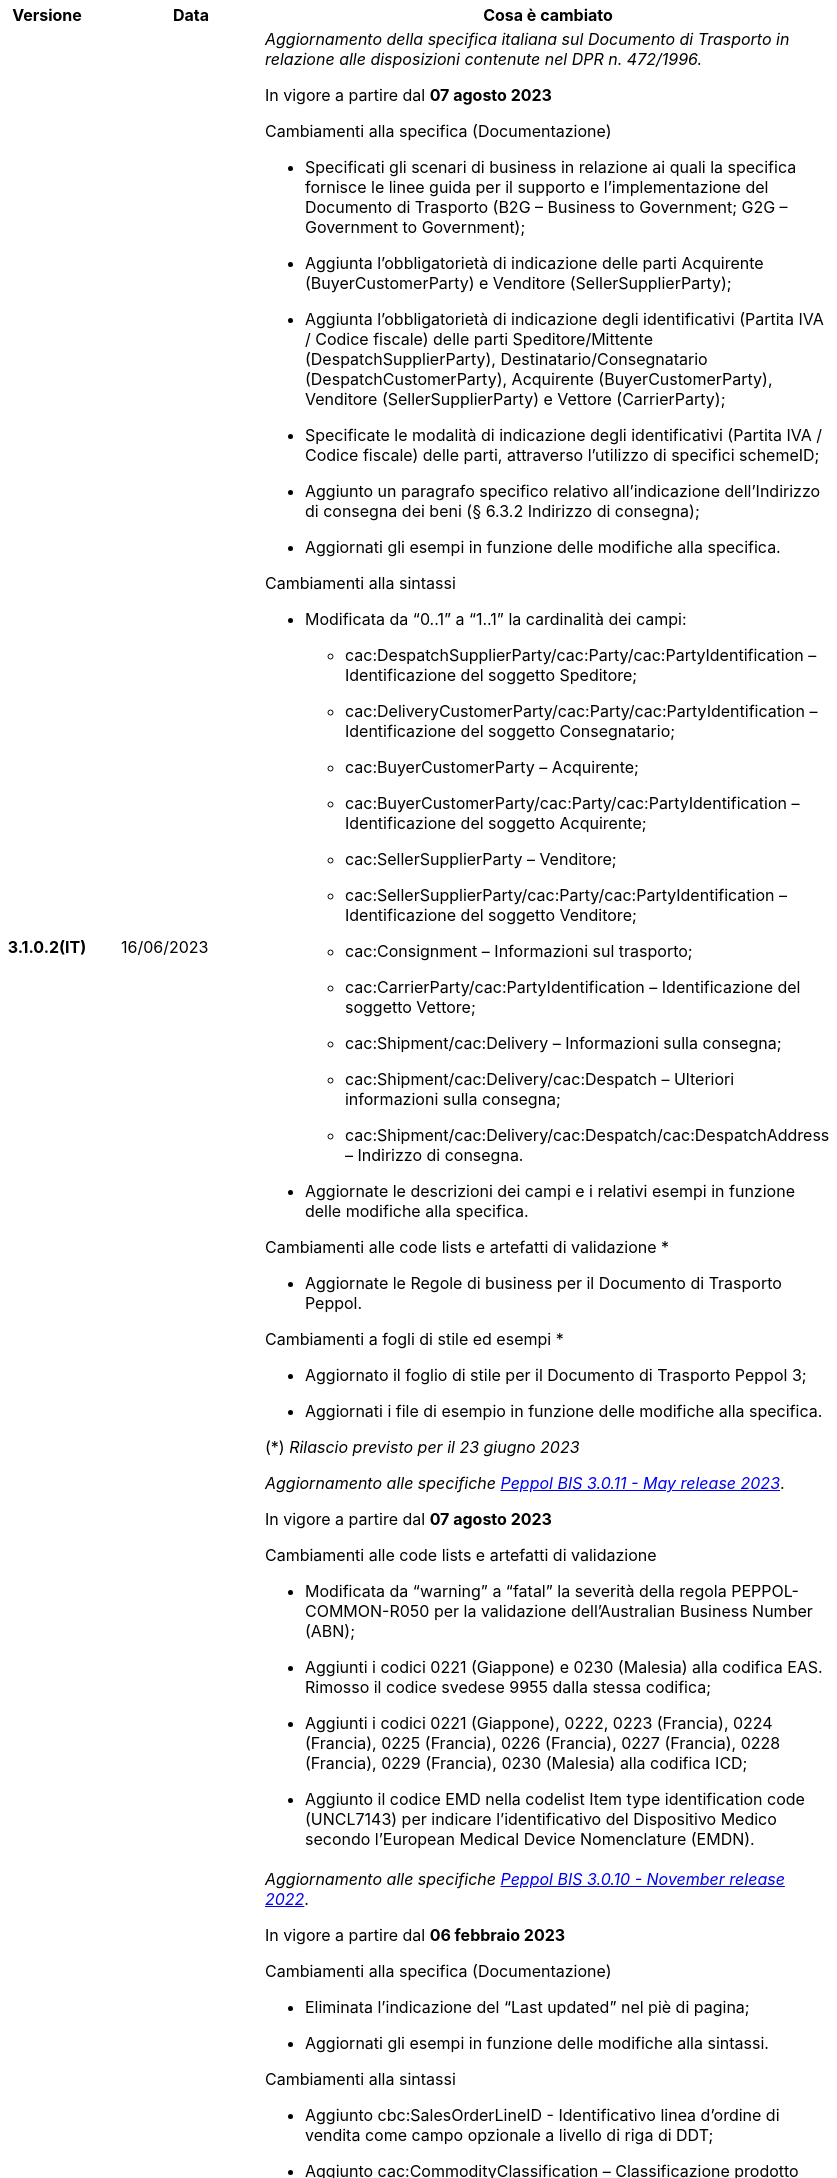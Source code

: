 
[cols="1h,1m,4m", options="header"]

|===
^.^| Versione
^.^| Data
^.^| Cosa è cambiato

| 3.1.0.2(IT)
a| 16/06/2023
a| _Aggiornamento della specifica italiana sul Documento di Trasporto in relazione alle disposizioni contenute nel DPR n. 472/1996._ +

In vigore a partire dal *07 agosto 2023*

[red]#Cambiamenti alla specifica (Documentazione)#

* Specificati gli scenari di business in relazione ai quali la specifica fornisce le linee guida per il supporto e l’implementazione del Documento di Trasporto (B2G – Business to Government; G2G – Government to Government);
* Aggiunta l’obbligatorietà di indicazione delle parti Acquirente (BuyerCustomerParty) e Venditore (SellerSupplierParty);
* Aggiunta l’obbligatorietà di indicazione degli identificativi (Partita IVA / Codice fiscale) delle parti Speditore/Mittente (DespatchSupplierParty), Destinatario/Consegnatario (DespatchCustomerParty), Acquirente (BuyerCustomerParty), Venditore (SellerSupplierParty) e Vettore (CarrierParty);
* Specificate le modalità di indicazione degli identificativi (Partita IVA / Codice fiscale) delle parti, attraverso l’utilizzo di specifici schemeID;
* Aggiunto un paragrafo specifico relativo all’indicazione dell’Indirizzo di consegna dei beni (§ 6.3.2 Indirizzo di consegna);
* Aggiornati gli esempi in funzione delle modifiche alla specifica.

[red]#Cambiamenti alla sintassi#

* Modificata da “0..1” a “1..1” la cardinalità dei campi: 
** cac:DespatchSupplierParty/cac:Party/cac:PartyIdentification – Identificazione del soggetto Speditore;
** cac:DeliveryCustomerParty/cac:Party/cac:PartyIdentification – Identificazione del soggetto Consegnatario;
** cac:BuyerCustomerParty – Acquirente;
** cac:BuyerCustomerParty/cac:Party/cac:PartyIdentification – Identificazione del soggetto Acquirente;
** cac:SellerSupplierParty – Venditore;
** cac:SellerSupplierParty/cac:Party/cac:PartyIdentification – Identificazione del soggetto Venditore;
** cac:Consignment – Informazioni sul trasporto;
** cac:CarrierParty/cac:PartyIdentification – Identificazione del soggetto Vettore;
** cac:Shipment/cac:Delivery – Informazioni sulla consegna;
** cac:Shipment/cac:Delivery/cac:Despatch – Ulteriori informazioni sulla consegna;
** cac:Shipment/cac:Delivery/cac:Despatch/cac:DespatchAddress – Indirizzo di consegna.
* Aggiornate  le descrizioni dei campi e i relativi esempi in funzione delle modifiche alla specifica.

[red]#Cambiamenti alle code lists e artefatti di validazione *# 

* Aggiornate le Regole di business per il Documento di Trasporto Peppol.

[red]#Cambiamenti a fogli di stile ed esempi *#

* Aggiornato il foglio di stile per il Documento di Trasporto Peppol 3;
* Aggiornati i file di esempio in funzione delle modifiche alla specifica.  

(*) _Rilascio previsto per il 23 giugno 2023_

_Aggiornamento alle specifiche https://docs.peppol.eu/poacc/upgrade-3/2023-Q2/release-notes/[Peppol BIS 3.0.11 - May release 2023]_. +

In vigore a partire dal *07 agosto 2023*

[red]#Cambiamenti alle code lists e artefatti di validazione#

* Modificata da “warning” a “fatal” la severità della regola PEPPOL-COMMON-R050 per la validazione dell’Australian Business Number (ABN);
* Aggiunti i codici 0221 (Giappone) e 0230 (Malesia) alla codifica EAS. Rimosso il codice svedese 9955 dalla stessa codifica;
* Aggiunti i codici 0221 (Giappone), 0222, 0223 (Francia), 0224 (Francia), 0225 (Francia), 0226 (Francia), 0227 (Francia), 0228 (Francia), 0229 (Francia), 0230 (Malesia) alla codifica ICD;
* Aggiunto il codice EMD nella codelist Item type identification code (UNCL7143) per indicare l’identificativo del Dispositivo Medico secondo l’European Medical Device Nomenclature (EMDN). 


| 3.1.0.1(IT)
a| 16/12/2022
a| _Aggiornamento alle specifiche https://docs.peppol.eu/poacc/upgrade-3/2022-Q4/release-notes/[Peppol BIS 3.0.10 - November release 2022]_. +

In vigore a partire dal *06 febbraio 2023*

[red]#Cambiamenti alla specifica (Documentazione)#

* Eliminata l’indicazione del “Last updated” nel piè di pagina;
* Aggiornati gli esempi in funzione delle modifiche alla sintassi.

[red]#Cambiamenti alla sintassi#

* Aggiunto cbc:SalesOrderLineID - Identificativo linea d’ordine di vendita come campo opzionale a livello di riga di DDT;
* Aggiunto cac:CommodityClassification – Classificazione prodotto come struttura opzionale a livello di riga di DDT;
* Aggiunta cac:AdditionalDocumentReference – Documenti addizionali come struttura opzionale a livello di testata. Aggiunta cac:DocumentiReference – Riferimento a documento addizionale come struttura a livello di riga;
* Aggiunta cac:ShipmentStage – Informazioni sullo stato della spedizione come struttura opzionale a livello di testata. Il relativo campo cbc:TransportModeCode – Modalità di trasporto è opzionale e valorizzabile tramite codelist UN/ECE Recommendation 19;
* Recepita la richiesta della Peppol Authority italiana di inserire la struttura cac:PartyIdentification del Vettore (cac:CarrierParty), che ora non risulta più un’estensione della sintassi italiana;
* Recepita la richiesta della Peppol Authority italiana di rendere obbligatorio il campo cbc:DeliveredQuantity della struttura cac:DespatchLine.

[red]#Cambiamenti alle code lists e artefatti di validazione#

* Modificata da “warning” a “fatal” la severità della regola PEPPOL-COMMON-R049 (ICD 0007) per la validazione del formato della “Swedish organisation number”, come annunciato nella May Release 2022;
* Corretta la regola PEPPOL-COMMON-R050 per la validazione del “Australian Business Number (ABN)”;
* Aggiunto il codice statunitense 9959 alla codifica EAS. Rimossi i codici italiani 9906 e 9907 dalla stessa codifica. Adeguati gli artefatti di validazione;
* Aggiunti i codici 0217 (Paesi Bassi), 0218, 0219 e 0220 (Lettonia) alla codifica ICD e adeguati gli artefatti di validazione.


| 3.0.0.8(IT)
a| 27/05/2022
a| _Aggiornamento alle specifiche https://docs.peppol.eu/poacc/upgrade-3/release-notes/[Peppol BIS 3.0.9 - may release 2022]_. +

[red]#Cambiamenti alle code lists e ai tool di validazione#

* Aggiunta una regola con severità “warning” per la validazione del formato del “Swedish organisation numbers” (ICD/EAS 0007). La severità passerà a “fatal” con la Fall release 2022;
* Corretto un errore che provocava la comparsa di errori in sede di caricamento/utilizzo di file di schematron in alcuni convertitori/tool di file XLS;
* Modificata da “warning” a “fatal” la severità della regola PEPPOL-COMMON-R043 (ICD 0208) relativa alla validazione del formato del “Belgian organisation numbers”, come annunciato nella Fall release 2021;
* Corretta la regola PEPPOL-T77-R001 che veniva erroneamente ignorata in casi di omissione dell’indicazione del periodo di validità;
* Aggiunta una regola con severità “warning” per la validazione del formato del “Australian ABN” (ICD/EAS 0151). La severità passerà a “fatal” con la Fall release 2022;
* Aggiunti i codici 0214, 0215 e 0216 alla codifica ICD e adeguati gli artefatti di validazione;
* Aggiunti i codici 0147, 0170, 0188, 0215 e 0216 alla codifica EAS e adeguati gli artefatti di validazione;
* Rimozione della ripetizione del codice TSP dalla codifica UNCL7143.

| 3.0.0.7(IT)
a| 08/11/2021
a| _Aggiornamento alle specifiche https://docs.peppol.eu/poacc/upgrade-3/release-notes/[Peppol BIS 3.0.8 - Fall release 2021]_. +

[red]#Cambiamenti alle code lists e ai tool di validazione#

* Aggiunta una regola con severità “warning” per la validazione del formato del “Belgian organisation numbers” (ICD:0208). La severità passerà a “fatal” con la Spring release 2022;
* Aggiunte delle regole con severità “warning” (non bloccante) per la validazione dei formati degli identifier italani (ICD/EAS:0201, 0210, 0211 and EAS 9906 and 9907). La severità passerà a “fatal” con la Spring release 2022;
* Aggiunti i codici relativi alle unità di trasporto (tir16-085) e alla tipologia di confezionamento (tir16-090) per allineamento ai codici della lista CEF. (O1, O2, O3, O4, O5, O6, O7, O8, O9, OG, OH, OI, OJ, OL, OM, ON, OP, OQ, OR, OS, OV, OW, OX, OY, OZ, P1, P3, P4, SX);
* Aggiunti i codici UOM (Unit of Measure) IUG, KWN, KWS, ODG, ODK, ODM, Q41, Q42, XZZ per allineamento ai codici della lista CEF.


| 3.0.0.6(IT)
| 03/05/2021
a| _Aggiornamento alle specifiche [blue]#Peppol BIS 3.0.7 - Spring release 2021#_. +

[red]#Cambiamenti alla specifica (Documentazione)#

* Aggiornato il logo Peppol con il nuovo design.
* Modificate le regole PEPPOL-T16-R009 e PEPPOL-T16-R010, prima riferite al “Buyer Party” ed ora rispettivamente a “Seller party” e “Originator customer party”.

[red]#Cambiamenti alla sintassi# +

* Aggiunta descrizione e tir id al campo cac:DespatchAddress/cbc:ID.


[red]#Cambiamenti alle code lists e ai tool di validazione#

* Codifica ICD: eliminate le informazioni di contatto dai dettagli dei codici (ove presenti).
* Codifiche aggiornate per allineamento alla EN16931 e al profilo BIS Fatturazione:
** Codifica ICD: aggiunti i codici 0210 (Codice Fiscale), 0211 (Partita IVA), 0212, 0213;
** Codifica EAS: aggiunti i codici 0210 (Codice Fiscale), 0211 (Partita IVA), 0212, 0213. Rimosso 9956
** Codifica UOM: aggiunti 49 nuovi codici alla Recommendation 20 and 21.



| 3.0.0.5(IT)
a| 13/11/2020
a| _Aggiornamento alle specifiche [blue]#Peppol BIS 3.0.6 - hotfix#_. +


[red]#*Cambiamenti alla sintassi*# +

* Corretta la cardinalità del *cac:DespatchLine/cac:OrderLineReference/cac:OrderReference* a 0..1 (prima 1..1), ora in linea con la BIS (Documentazione).

[red]#*Cambiamenti alle code lists e ai tool di validazione*#

* Rimossa la regola PEPPOL-T16-R002 che faceva scattare un warning se il cac:OrderReference/cbc:ID fosse assente.



| 3.0.0.4(IT)
a| 06/11/2020
a| _Aggiornamento alle specifiche [blue]#Peppol BIS 3.0.5 - Fall release 2020#_. +


[red]#*Cambiamenti alla specifica (Documentazione)*# +

*  Aggiornato il testo nel paragrafo *6.2. Riferimento all’Ordine*, per chiarire l'uso del riferimento all'ordine.


[red]#*Cambiamenti alla sintassi*#

*  Aggiunto un nuovo Business Term opzionale _a livello di testata_: "Shipping label" (tir01-p036);
* Aggiunto un nuovo Business Term opzionale a _livello di riga_: "Delivery location ID" (tir01-p037).

[red]#*Cambiamenti alle code lists e ai tool di validazione*#

* Regola PEPPOL-COMMON-R040: "GLN deve avere un formato valido secondo le regole GS1". Modificata la gravità da "warning" a "fatal" (la regola è stata introdotta nella fall release del 2019 con gravità “warning” per evitare interruzioni ma con l'intenzione di modificarla a "fatal" dopo 6-12 mesi);
* Codifica EAS: aggiunto codice 0209, rimosso codice 9958. Regola Peppol aggiornata conseguentemente;
* Codifica ICD: aggiunti i codici 0205, 0206, 0206, 0207, 0208, 0209;
* Codifica Currency codes (ISO 4217): eliminati i codici duplicati.



| 3.0.0.3(IT)
a| 22/09/2020
a| [red]#*Cambiamenti alla sintassi*# +

Correzione refuso nella cardinalità dei seguenti campi, ora obbligatoria (1..1): +

* ID 14.3 - cbc:DeliveredQuantity
* ID 14.8.3.1.2 - cbc:Measure
* ID 14.8.3.2.2 - cbc:Measure
* ID 14.8.3.3.2 - cbc:Measure

[red]#*Cambiamenti al pacchetto esempi*# +

Correzione refuso sull'indicazione del Codice Fiscale quando inserito nel *cac:Partyidentification*, ora preceduto dalla stringa "CF:" invece di "IT:CF:".


| 3.0.0.2(IT)
a| 13/05/2020
a| Aggiornamento alle specifiche Peppol BIS 3.0.4 (Despatch Advice 3.1).

| 3.0.3.1(IT)
a| 20/04/2020
a| La presente versione recepisce le modifiche a valle della consultazione pubblica effettuata tra 16 e 27 Marzo 2020 (nota, la comunicazione è stata inviata il 16, non il 13).  La specifica DDT 3 diventerà obbligatoria a partire dal 30 settembre 2020.

| 3.0.3.beta02(IT)
a| 24/02/2020
a| Codifiche ufficiali mappate su requisiti e significati italiani.

| 3.0.3.beta01(IT)
a| 21/02/2020
a| Sintassi aggiornata con estensioni.
  CustomizationID modificato per riflettere l'estensione applicata.
|===

